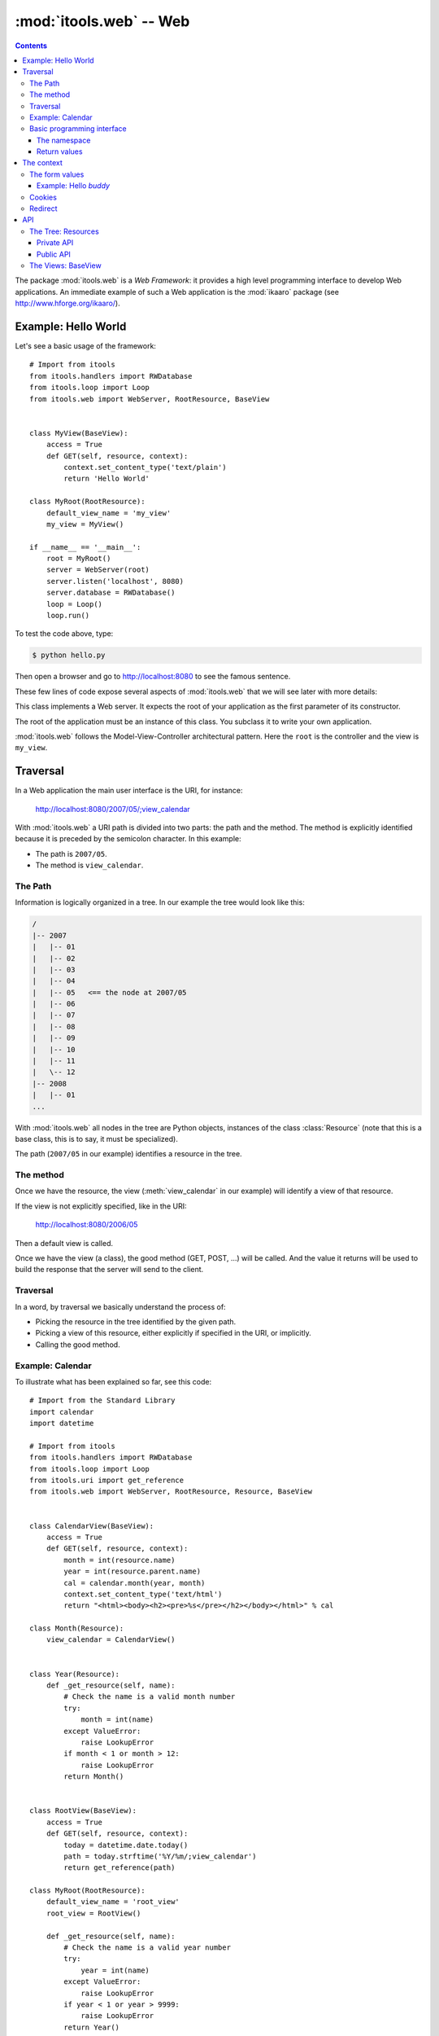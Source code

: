 :mod:`itools.web` -- Web
************************

.. module:: itools.web
   :synopsis: Web

.. index::
   single: Web

.. contents::


The package :mod:`itools.web` is a *Web Framework*: it provides a high level
programming interface to develop Web applications. An immediate example of
such a Web application is the :mod:`ikaaro` package (see
http://www.hforge.org/ikaaro/).


Example: Hello World
====================

Let's see a basic usage of the framework::

    # Import from itools
    from itools.handlers import RWDatabase
    from itools.loop import Loop
    from itools.web import WebServer, RootResource, BaseView


    class MyView(BaseView):
        access = True
        def GET(self, resource, context):
            context.set_content_type('text/plain')
            return 'Hello World'

    class MyRoot(RootResource):
        default_view_name = 'my_view'
        my_view = MyView()

    if __name__ == '__main__':
        root = MyRoot()
        server = WebServer(root)
        server.listen('localhost', 8080)
        server.database = RWDatabase()
        loop = Loop()
        loop.run()

To test the code above, type:

.. code-block:: sh

    $ python hello.py

Then open a browser and go to http://localhost:8080 to see the famous
sentence.

These few lines of code expose several aspects of :mod:`itools.web` that we
will see later with more details:


.. class:: WebServer

    This class implements a Web server. It expects the root of your
    application as the first parameter of its constructor.

.. class:: RootResource

    The root of the application must be an instance of this class. You
    subclass it to write your own application.

.. class:: BaseView

  .. method:: GET(self, resource, context)

        This method will be called for HTTP GET requests.

        The method expects the *context* as a parameter. The context object is
        the primary programming interface.

        The method returns the string that will be sent to the browser.

  .. attribute:: access

        We have to open access to the :meth:`GET` with ``access = True``,
        because by default everything is closed.


:mod:`itools.web` follows the Model-View-Controller architectural pattern.
Here the ``root`` is the controller and the view is ``my_view``.


Traversal
=========

In a Web application the main user interface is the URI, for instance:

    http://localhost:8080/2007/05/;view_calendar

With :mod:`itools.web` a URI path is divided into two parts: the path and the
method. The method is explicitly identified because it is preceded by the
semicolon character. In this example:

* The path is ``2007/05``.
* The method is ``view_calendar``.


The Path
--------

Information is logically organized in a tree. In our example the tree would
look like this:

.. code-block:: none

    /
    |-- 2007
    |   |-- 01
    |   |-- 02
    |   |-- 03
    |   |-- 04
    |   |-- 05   <== the node at 2007/05
    |   |-- 06
    |   |-- 07
    |   |-- 08
    |   |-- 09
    |   |-- 10
    |   |-- 11
    |   \-- 12
    |-- 2008
    |   |-- 01
    ...


With :mod:`itools.web` all nodes in the tree are Python objects, instances of
the class :class:`Resource` (note that this is a base class, this is to say,
it must be specialized).

The path (``2007/05`` in our example) identifies a resource in the tree.


The method
----------

Once we have the resource, the view (:meth:`view_calendar` in our example)
will identify a view of that resource.

If the view is not explicitly specified, like in the URI:

    http://localhost:8080/2006/05

Then a default view is called.

Once we have the view (a class), the good method (GET, POST, ...) will be
called. And the value it returns will be used to build the response that the
server will send to the client.


Traversal
---------

In a word, by traversal we basically understand the process of:

* Picking the resource in the tree identified by the given path.
* Picking a view of this resource, either explicitly if specified in the
  URI, or implicitly.
* Calling the good method.


Example: Calendar
-----------------

To illustrate what has been explained so far, see this code::

    # Import from the Standard Library
    import calendar
    import datetime

    # Import from itools
    from itools.handlers import RWDatabase
    from itools.loop import Loop
    from itools.uri import get_reference
    from itools.web import WebServer, RootResource, Resource, BaseView


    class CalendarView(BaseView):
        access = True
        def GET(self, resource, context):
            month = int(resource.name)
            year = int(resource.parent.name)
            cal = calendar.month(year, month)
            context.set_content_type('text/html')
            return "<html><body><h2><pre>%s</pre></h2></body></html>" % cal

    class Month(Resource):
        view_calendar = CalendarView()


    class Year(Resource):
        def _get_resource(self, name):
            # Check the name is a valid month number
            try:
                month = int(name)
            except ValueError:
                raise LookupError
            if month < 1 or month > 12:
                raise LookupError
            return Month()


    class RootView(BaseView):
        access = True
        def GET(self, resource, context):
            today = datetime.date.today()
            path = today.strftime('%Y/%m/;view_calendar')
            return get_reference(path)

    class MyRoot(RootResource):
        default_view_name = 'root_view'
        root_view = RootView()

        def _get_resource(self, name):
            # Check the name is a valid year number
            try:
                year = int(name)
            except ValueError:
                raise LookupError
            if year < 1 or year > 9999:
                raise LookupError
            return Year()


    if __name__ == '__main__':
        root = MyRoot()
        server = WebServer(root)
        server.listen('localhost', 8080)
        server.database = RWDatabase()
        loop = Loop()
        loop.run()

To try this example type:

.. code-block:: sh

    $ python cal.py

Then go to the URL http://localhost:8080, and enjoy.


Basic programming interface
---------------------------

As the calendar example shows, with :mod:`itools.web` all nodes in the graph
must be instances of the base class :class:`Resource`. And all of them will
have two attributes:


.. class:: Resource

  .. attribute:: parent

        The parent resource. For the root resource it will be :obj:`None`.

  .. attribute:: name

        The name of the resource, this is to say the name it was used to reach
        the resource from its parent. For the root resource it will be the
        empty string.

  Based on these two attributes, the :class:`~itools.web.Resource` class
  provides a rich API, here is an excerpt:


  .. method:: get_root()

        Returns the root resource.

  .. method:: get_abspath()

        Returns the absolute path of this resource, as a
        :class:`~itools.uri.Reference` instance.

  .. method:: get_pathto(resource)

        Returns the relative path from this resource to the given resource, as
        a :class:`~itools.uri.Reference` instance.


The namespace
^^^^^^^^^^^^^

Another important thing the example shows is the method :meth:`_get_resource`.
Our hierarchy of years and months is dynamically created, so we build objects
to support traversal and drop them after the response is returned.

.. method:: Resource._get_resource(name)

    Returns the resource for the given name.  If there is not any resource
    with that name it must raise the :exc:`LookupError` exception.


Return values
^^^^^^^^^^^^^

Something new in this example is the value returned by the
:meth:`RootView.GET` method is not a byte string, but a
:class:`~itools.uri.Reference` instance. The values a method can return are:

* a *byte string*

  If everything is alright, a *200 OK* response will be sent to the client,
  and the byte string will be its body.

* a :class:`~itools.uri.Reference` instance

  The client will be redirected to the given URI. That is to say, a response
  *302 Found* will be sent to the client with the response header *Location*
  set to the given URI.

* the value :obj:`None`

  A response *204 No Content* is sent to the client.

Most often these values will be enough for the programmer. If the response
needs to be further modified, for example to send a different status code, or
to add a response header, it is possible to directly manipulate the response
object.


The context
===========

.. class:: Context

  .. attribute:: server

        The Web server. Useful for example to access the error log.

  .. attribute:: root

        The root object, your application.

  .. attribute:: user

        The authenticated user (an object that provides the API for users, we
        will see them later). Or :obj:`None` if the user is not authenticated.

  .. attribute:: uri

        The URI as it was typed by the user in the browser bar. May be
        different than the URI of the request object when there is virtual
        hosting. It is a Reference instance.

  .. attribute:: path

        The path to traverse from the application's root to reach the object
        to be published. It is a Path object.

  .. attribute:: view_name

        The view used for a resource.

  .. attribute:: resource

        The object we get after traversing the path, or :obj:`None`.


This is what the :obj:`context` object is made of, but the programmer can set
attributes to it to pass values around.

The context also provides an API.


The form values
---------------

The client may send data to the server either with the URI's query, or
within the request body, for example when the user submits a form. To
access these values it is possible to use the request object, but it is
strongly recommended to use the higher level API provided by the context:

.. method:: Context.get_form_keys()

    Returns the keys of all the form values sent by the client.

.. method:: Context.get_form_value(self, name, type=String, default=None)

    Returns the form value for the given *name*. If the client sent more than
    one value for the same name it will return the first one.

    The value returned will be a byte string. Unless the *type* parameter is
    passed, then it will be used to deserialize the value (see
    :mod:`itools.datatypes` for details on :mod:`itools` datatypes).

    If the client did not sent any value, the value of the *default* parameter
    will be returned. Unless the *type* parameter is passed, then the default
    value for the given type will be returned.


Example: Hello *buddy*
^^^^^^^^^^^^^^^^^^^^^^

To practice the API above we are going to see an slightly more elaborate
example::

    class MyView(BaseView):
        access = True
        def GET(self, resource, context):
            context.set_content_type("text/plain")
            name = context.get_form_value('name', default='World')
            return 'Hello %s' % name

Now, the URI http://localhost:8080 will return the same response as before,
but http://localhost:8080/?name=buddy will give a customized message. You can
try with other values to better appreciate the power of this code.


Cookies
-------

Cookies can be used to implement client side sessions [#web-rq]_, this is, to
keep information across several requests. The context object provides a high
level API to work with them:

.. method:: Context.get_cookie(self, name, type=None)

    Returns the value of the cookie with the given name. If there is not a
    cookie with that name return :obj:`None`.

.. method:: Context.set_cookie(name, value, \*\*kw)

    Sets the cookie with the given name to the given value. The keyword
    parameters are to define any of the cookie attributes *expires*, *domain*,
    *path*, *max\_age*, *comment* and *secure*.

.. method:: Context.del_cookie(name)

    Removes the cookie with the given name.


Redirect
--------

The context object offers this API for redirections:

.. method:: Context.come_back(self, message, goto=None, keep=freeze([]), **kw)

    This is a high level function that builds and returns a Reference instance
    that can be sent back for a redirection. It is often useful to use in the
    action of a form.

    The base URI is defined by the *goto* parameter. If it is not passed the
    referrer will be used instead.

    To the base URI we add the form values defined by the *keep* parameter. By
    default we add nothing.

    Finally, we add the value defined by the *message* parameter. But first
    this *message* will be translated (see the internationalization document),
    and then interpolated (using the "``$``" syntax) with the given keyword
    parameters (*kw*).


API
===


The Tree: Resources
-------------------


Private API
^^^^^^^^^^^

.. method:: Resource._get_names()

    Returns a list of the sub-resources names.

.. method:: Resource._get_resource(name)

    Makes it possible to return dynamically created resources. The default
    implementation raises :exc:`LookupError` so the Web server will return
    "``404 Not Found``".


Public API
^^^^^^^^^^

.. method:: Resource.get_root()

     Returns the root resource.

.. method:: Resource.get_resource(path)

     Returns the resource at the given path.

.. method:: Resource.get_names(path='.')

    Returns the names of the resources at the given path.

.. method:: Resource.get_abspath()

    Returns the absolute path.

.. method:: Resource.get_pathto(resource)

    Returns the relative path to the given resource.

.. method:: Resource.get_view(name, query=None)

    Returns the view to call based on its name. In the calendar application
    above, the name was ``view_calendar``.

.. method:: Resource.get_access_control()

    Returns the object responsible for the security of the application.  The
    default implementation looks up for the closest instance of the
    :class:`AccessControl` class in the parent path.


The Views: BaseView
-------------------

.. method:: BaseView.GET(resource, context)

.. method:: BaseView.HEAD(resource, context)

.. method:: BaseView.POST(resource, context)

.. method:: BaseView.PUT(resource, context)

.. method:: BaseView.LOCK(resource, context)

.. method:: BaseView.UNLOCK(resource, context)

    Those methods are mapped to the HTTP methods. Note that :func:`LOCK` and
    :func:`UNLOCK` are part of the :func:`WebDAV` protocol.

    They must return a byte string for the response body, or a Reference for
    redirection, or None for not returning a body. Raising an exception will
    make the Web server returning an error page instead.



.. rubric:: Footnotes

.. [#web-rq]

    Note that :mod:`itools.web` does not provide and will never provide server
    side sessions, because they are bad, bad, bad.}







